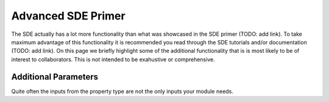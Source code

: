 *******************
Advanced SDE Primer
*******************

The SDE actually has a lot more functionality than what was showcased in the
SDE primer (TODO: add link). To take maximum advantage of this functionality it 
is recommended you read through the SDE tutorials and/or documentation (TODO: 
add link). On this page we briefly highlight some of the additional 
functionality that is is most likely to be of interest to collaborators. This 
is not intended to be exahustive or comprehensive.

Additional Parameters
---------------------

Quite often the inputs from the property type are not the only inputs your
module needs.